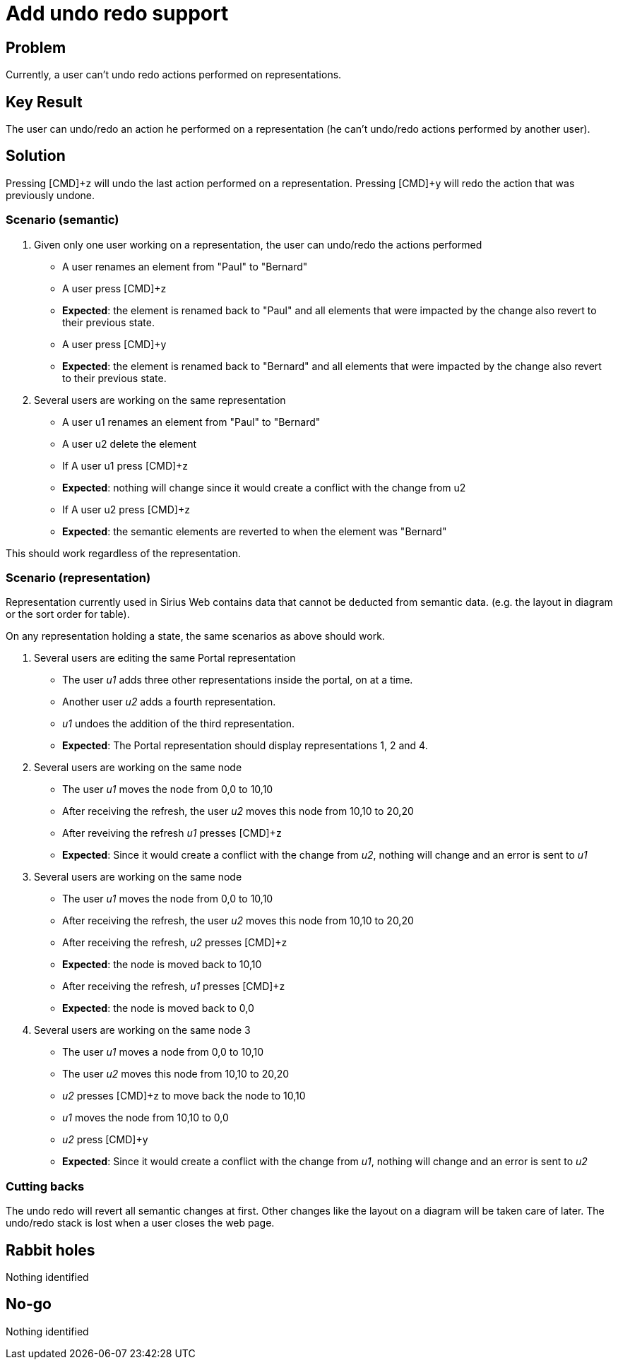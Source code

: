 = Add undo redo support

== Problem

Currently, a user can't undo redo actions performed on representations.


== Key Result

The user can undo/redo an action he performed on a representation (he can't undo/redo actions performed by another user).


== Solution

Pressing [CMD]+z will undo the last action performed on a representation.
Pressing [CMD]+y will redo the action that was previously undone.


=== Scenario (semantic)

1. Given only one user working on a representation, the user can undo/redo the actions performed
- A user renames an element from "Paul" to "Bernard"
- A user press [CMD]+z
- *Expected*: the element is renamed back to "Paul" and all elements that were impacted by the change also revert to their previous state.
- A user press [CMD]+y
- *Expected*: the element is renamed back to "Bernard" and all elements that were impacted by the change also revert to their previous state.


2. Several users are working on the same representation
- A user u1 renames an element from "Paul" to "Bernard"
- A user u2 delete the element
- If A user u1 press [CMD]+z
- *Expected*: nothing will change since it would create a conflict with the change from u2


- If A user u2 press [CMD]+z
- *Expected*: the semantic elements are reverted to when the element was "Bernard"

This should work regardless of the representation.

=== Scenario (representation)

Representation currently used in Sirius Web contains data that cannot be deducted from semantic data. (e.g. the layout in diagram or the sort order for table).

On any representation holding a state, the same scenarios as above should work.

1. Several users are editing the same Portal representation
- The user _u1_ adds three other representations inside the portal, on at a time.
- Another user _u2_ adds a fourth representation.
- _u1_ undoes the addition of the third representation.
- *Expected*: The Portal representation should display representations 1, 2 and 4.

2. Several users are working on the same node
- The user _u1_ moves the node from 0,0 to 10,10
- After receiving the refresh, the user _u2_ moves this node from 10,10 to 20,20
- After reveiving the refresh _u1_ presses [CMD]+z
- *Expected*: Since it would create a conflict with the change from _u2_, nothing will change and an error is sent to _u1_

3. Several users are working on the same node
- The user _u1_ moves the node from 0,0 to 10,10
- After receiving the refresh, the user _u2_ moves this node from 10,10 to 20,20
- After receiving the refresh, _u2_ presses [CMD]+z
- *Expected*: the node is moved back to 10,10
- After receiving the refresh, _u1_ presses [CMD]+z
- *Expected*: the node is moved back to 0,0

4. Several users are working on the same node 3
- The user _u1_ moves a node from 0,0 to 10,10
- The user _u2_ moves this node from 10,10 to 20,20
- _u2_ presses [CMD]+z to move back the node to 10,10
- _u1_ moves the node from 10,10 to 0,0
- _u2_ press [CMD]+y
- *Expected*: Since it would create a conflict with the change from _u1_, nothing will change and an error is sent to _u2_

=== Cutting backs

The undo redo will revert all semantic changes at first.
Other changes like the layout on a diagram will be taken care of later.
The undo/redo stack is lost when a user closes the web page.


== Rabbit holes

Nothing identified


== No-go

Nothing identified